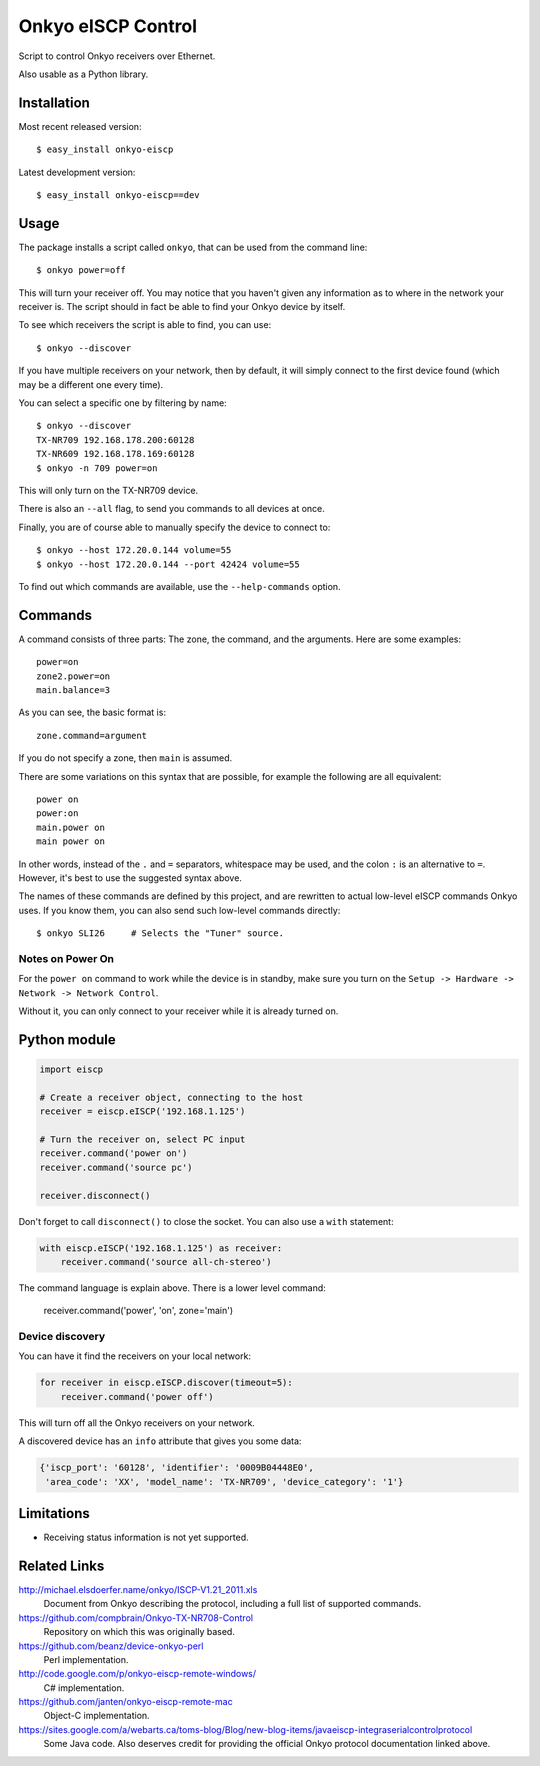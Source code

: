 Onkyo eISCP Control
===================

Script to control Onkyo receivers over Ethernet.

Also usable as a Python library.


Installation
------------

Most recent released version::

    $ easy_install onkyo-eiscp

Latest development version::

    $ easy_install onkyo-eiscp==dev

__ http://github.com/miracle2k/onkyo-eiscp/tarball/master#egg=onkyo-eiscp-dev


Usage
-----

The package installs a script called ``onkyo``, that can be used from the
command line::

    $ onkyo power=off

This will turn your receiver off. You may notice that you haven't given any
information as to where in the network your receiver is. The script should
in fact be able to find your Onkyo device by itself.

To see which receivers the script is able to find, you can use::

    $ onkyo --discover

If you have multiple receivers on your network, then by default, it will
simply connect to the first device found (which may be a different one
every time).

You can select a specific one by filtering by name::

    $ onkyo --discover
    TX-NR709 192.168.178.200:60128
    TX-NR609 192.168.178.169:60128
    $ onkyo -n 709 power=on

This will only turn on the TX-NR709 device.

There is also an ``--all`` flag, to send you commands to all devices at once.

Finally, you are of course able to manually specify the device to connect to::

    $ onkyo --host 172.20.0.144 volume=55
    $ onkyo --host 172.20.0.144 --port 42424 volume=55

To find out which commands are available, use the ``--help-commands`` option.


Commands
--------

A command consists of three parts: The zone, the command, and the arguments.
Here are some examples::

    power=on
    zone2.power=on
    main.balance=3

As you can see, the basic format is::

    zone.command=argument

If you do not specify a zone, then ``main`` is assumed.

There are some variations on this syntax that are possible, for example the
following are all equivalent::

    power on
    power:on
    main.power on
    main power on

In other words, instead of the ``.`` and ``=`` separators, whitespace may
be used, and the colon ``:`` is an alternative to ``=``. However, it's best
to use the suggested syntax above.

The names of these commands are defined by this project, and are rewritten
to actual low-level eISCP commands Onkyo uses. If you know them, you can
also send such low-level commands directly::

    $ onkyo SLI26     # Selects the "Tuner" source.


Notes on Power On
~~~~~~~~~~~~~~~~~

For the ``power on`` command to work while the device is in standby, make
sure you turn on the ``Setup -> Hardware -> Network -> Network Control``.

Without it, you can only connect to your receiver while it is already
turned on.


Python module
-------------

.. code:: python

    import eiscp

    # Create a receiver object, connecting to the host
    receiver = eiscp.eISCP('192.168.1.125')

    # Turn the receiver on, select PC input
    receiver.command('power on')
    receiver.command('source pc')

    receiver.disconnect()

Don't forget to call ``disconnect()`` to close the socket. You can also use a
``with`` statement:

.. code:: python

    with eiscp.eISCP('192.168.1.125') as receiver:
        receiver.command('source all-ch-stereo')


The command language is explain above. There is a lower level command:

    receiver.command('power', 'on', zone='main')


Device discovery
~~~~~~~~~~~~~~~~

You can have it find the receivers on your local network:

.. code:: python

    for receiver in eiscp.eISCP.discover(timeout=5):
        receiver.command('power off')

This will turn off all the Onkyo receivers on your network.

A discovered device has an ``info`` attribute that gives you some data:

.. code:: python

    {'iscp_port': '60128', 'identifier': '0009B04448E0',
     'area_code': 'XX', 'model_name': 'TX-NR709', 'device_category': '1'}


Limitations
-----------

- Receiving status information is not yet supported.


Related Links
-------------

http://michael.elsdoerfer.name/onkyo/ISCP-V1.21_2011.xls
    Document from Onkyo describing the protocol, including a full list
    of supported commands.

https://github.com/compbrain/Onkyo-TX-NR708-Control
    Repository on which this was originally based.

https://github.com/beanz/device-onkyo-perl
    Perl implementation.

http://code.google.com/p/onkyo-eiscp-remote-windows/
    C# implementation.

https://github.com/janten/onkyo-eiscp-remote-mac
    Object-C implementation.

https://sites.google.com/a/webarts.ca/toms-blog/Blog/new-blog-items/javaeiscp-integraserialcontrolprotocol
    Some Java code. Also deserves credit for providing the official Onkyo
    protocol documentation linked above.
